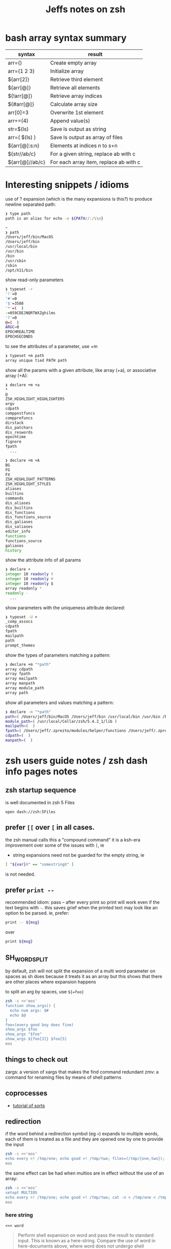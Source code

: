 #+TITLE: Jeffs notes on zsh
#+STARTUP: showall

* bash array syntax summary
| syntax          | result                                 |
|-----------------+----------------------------------------|
| arr=()          | Create empty array                     |
| arr=(1 2 3)     | Initialize array                       |
| ${arr[2]}       | Retrieve third element                 |
| ${arr[@]}       | Retrieve all elements                  |
| ${!arr[@]}      | Retrieve array indices                 |
| ${#arr[@]}      | Calculate array size                   |
| arr[0]=3        | Overwrite 1st element                  |
| arr+=(4)        | Append value(s)                        |
| str=$(ls)       | Save ls output as string               |
| arr=( $(ls) )   | Save ls output as array of files       |
| ${arr[@]:s:n}   | Elements at indices n to s+n           |
| ${str//ab/c}    | For a given string, replace ab with c  |
| ${arr[@]//ab/c} | For each array item, replace ab with c |
* Interesting snippets / idioms

use of ? expansion (which is the many expansions is this?) to produce newline separated path:

#+begin_src zsh
❯ type path
path is an alias for echo -e ${PATH//:/\\n}

~
❯ path
/Users/jeff/bin/MacOS
/Users/jeff/bin
/usr/local/bin
/usr/bin
/bin
/usr/sbin
/sbin
/opt/X11/bin
#+end_src

show read-only parameters

#+begin_src zsh
❯ typeset -r
'!'=0
'#'=0
'$'=3588
'*'=(  )
-=059CDEJNQRTWXZghilms
'?'=0
@=(  )
ARGC=0
EPOCHREALTIME
EPOCHSECONDS
#+end_src

to see the attributes of a parameter, use +m

#+BEGIN_SRC zsh
❯ typeset +m path
array unique tied PATH path
#+END_SRC

show all the params with a given attribute, like array (+a), or associative array (+A):

#+begin_src zsh
❯ declare +m +a
*
@
ZSH_HIGHLIGHT_HIGHLIGHTERS
argv
cdpath
comppostfuncs
compprefuncs
dirstack
dis_patchars
dis_reswords
epochtime
fignore
fpath
  ...
#+end_src

#+begin_src zsh
❯ declare +m +A
BG
FG
FX
ZSH_HIGHLIGHT_PATTERNS
ZSH_HIGHLIGHT_STYLES
aliases
builtins
commands
dis_aliases
dis_builtins
dis_functions
dis_functions_source
dis_galiases
dis_saliases
editor_info
functions
functions_source
galiases
history
#+end_src

show the attribute info of all params

#+begin_src zsh
❯ declare +
integer 10 readonly !
integer 10 readonly #
integer 10 readonly $
array readonly *
readonly -
  ...
#+end_src

show parameters with the uniqueness attribute declared:

#+begin_src zsh
❯ typeset -U +
_comp_assocs
cdpath
fpath
mailpath
path
prompt_themes
#+end_src

show the types of parameters matching a pattern:

#+begin_src zsh
❯ declare +m "*path"
array cdpath
array fpath
array mailpath
array manpath
array module_path
array path
#+end_src

show all parameters and values matching a pattern:

#+begin_src zsh
❯ declare -m "*path"
path=( /Users/jeff/bin/MacOS /Users/jeff/bin /usr/local/bin /usr/bin /bin /usr/sbin /sbin /opt/X11/bin )
module_path=( /usr/local/Cellar/zsh/5.4.2_1/lib )
mailpath=(  )
fpath=( /Users/jeff/.zprezto/modules/helper/functions /Users/jeff/.zprezto/modules/completion/external/src /Users/jeff/.zprezto/modules/osx/functions /Users/jeff/.zprezto/modules/git/functions /Users/jeff/.zprezto/modules/utility/functions /Users/jeff/.zprezto/modules/prompt/functions /usr/local/share/zsh/site-functions /usr/local/Cellar/zsh/5.4.2_1/share/zsh/functions )
cdpath=(  )
manpath=(  )
#+end_src

* zsh users guide notes / zsh dash info pages notes
** zsh startup sequence
is well documented in zsh 5 Files
#+BEGIN_SRC shell
open dash://zsh:5Files
#+END_SRC

** prefer ~[[~ over ~[~ in all cases.
the zsh manual calls this a "compound command"
it is a ksh-era improvement over some of the issues with ~[~, ie

- string expansions need not be guarded for the empty string, ie

#+begin_src sh
[ "${var}X" == "somestringX" ]
#+end_src

is not needed.

** prefer ~print --~

recommended idiom: pass -- after every print so print will work even if the text begins with ~-~.
this saves grief when the printed text may look like an option to be parsed.
ie, prefer:

#+begin_src sh
print -- ${msg}
#+end_src

over

#+begin_src sh
print ${msg}
#+end_src

** SH_WORD_SPLIT

by default, zsh will not split the expansion of a multi word parameter on spaces as sh does
because it treats it as an array
but this shows that there are other places where expansion happens

to split an arg by spaces, use ~${=foo}~

#+begin_src sh :results output verbatim
zsh -s <<'eos'
function show_args() {
  echo num args: $#
  echo $@
}
foo=(every good boy does fine)
show_args $foo
show_args "$foo"
show_args ${foo[3]} $foo[5]
eos
#+end_src

#+RESULTS:
: num args: 5
: every good boy does fine
: num args: 1
: every good boy does fine
: num args: 2
: boy fine

** things to check out

zargs: a version of xargs that makes the find command redundant
zmv: a command for renaming files by means of shell patterns

** coprocesses

- [[https://www.zsh.org/mla/users/2011/msg00095.html][tutorial of sorts]]

** redirection

if the word behind a redirection symbol (eg ~<~) expands to multiple words, each of them is treated as a file and they are opened one by one to provide the input

#+begin_src sh :results output replace
zsh -s <<'eos'
echo every >! /tmp/one; echo good >! /tmp/two; files=(/tmp/{one,two}); cat -n <${files}; rm ${files};
eos
#+end_src

#+RESULTS:
:      1	every
:      2	good

the same effect can be had when multios are in effect without the use of an array:

#+begin_src sh :results output replace
zsh -s <<'eos'
setopt MULTIOS
echo every >! /tmp/one; echo good >! /tmp/two; cat -n < /tmp/one < /tmp/two; rm /tmp/{one,two};
eos
#+end_src

#+RESULTS:
:      1	every
:      2	good

*** here string

~<<< word~

#+BEGIN_QUOTE
Perform shell expansion on word and pass the result to standard input. This is known as a here-string.
Compare the use of word in here-documents above, where word does not undergo shell expansion
#+END_QUOTE

*** redirecting stdout and stderr

well, it would be nice to record the outputs here in org-mode, but the way org-mode executes the shell,
[[http://kitchingroup.cheme.cmu.edu/blog/2015/01/04/Redirecting-stderr-in-org-mode-shell-blocks/][it discards stderr]], apparently by design.

so these experiments are best done at the shell itself.

#+BEGIN_SRC sh :results output replace
zsh -s <<-'eos'
{
   print "stdout foo" >&1;
   print "stderr foo" >&2;
}
eos
#+END_SRC

gives

#+BEGIN_EXAMPLE
stderr foo
stdout foo
#+END_EXAMPLE

we can redirect these separately:

#+BEGIN_SRC sh
{ print "stderr foo" >&2; print "stdout foo" >&1; } > /dev/null;
#+END_SRC

#+BEGIN_EXAMPLE
stderr foo
#+END_EXAMPLE

#+BEGIN_SRC sh
{ print "stderr foo" >&2; print "stdout foo" >&1; } 2> /dev/null;
#+END_SRC

#+BEGIN_EXAMPLE
stdout foo
#+END_EXAMPLE

or both together:

#+BEGIN_SRC sh
{ print "stderr foo" >&2; print "stdout foo" >&1; } |& > /dev/null;
#+END_SRC

#+BEGIN_EXAMPLE
<empty; no output>
#+END_EXAMPLE

** arithmetic operations

zsh can natively show thousands, millions separators -- like my commify -- using an output base specifier. eg

#+BEGIN_SRC sh :results output replace
zsh <<-'eos'
print $(( [#_] 178316242 ))
eos
#+END_SRC

#+RESULTS:
: 178_316_242

this, of course, works with all of the bases (2 - 36) that zsh supports

#+BEGIN_SRC sh :results output replace
zsh <<-'eos'
setopt cbases
print $(( [#16_4] 65536 ** 2 ))
eos
#+END_SRC

#+RESULTS:
: 0x1_0000_0000

another example:

#+BEGIN_SRC sh :results output replace
zsh <<-'eos'
print $(( [#_] 178316242 ))
eos
#+END_SRC

#+RESULTS:
: 178_316_242

> An arithmetic expression uses nearly the same syntax and associativity of expressions as in C.

in particular ~++~, ~--~ and all the bitwise operators are supported.
the ternary operator is supported, as well as the comma operator.

> the operators ~&&~, ~||~, ~&&=~ and ~||=~ are short circuiting, and only one of the two of the latter expressions in a ternary operator is evaluated.
** functions
to see the names of all declared functions: ~functions +~
to see names and function bodies: ~functions~
** string manipulation
*** reverse a string
#+BEGIN_SRC shell :results output
zsh <<-'eos'
#!/usr/bin/env zsh

function rev () {
    declare -a out
    while (( $# > 0 )); do
        # split $1 on character boundaries
        declare -a source=(${(ps..)1})
        shift
        declare -a result=()
        while (( $#source > 0 )); do
            result+=($source[-1])
            shift -p source
        done;
        # join the result array back down to a string
        out+=(${(j::)result})
    done
    print $out
    return 0
}

function show_rev() {
    print "$#:" $@
    print '>>' $(rev $@)
}
declare -a egbdf=(every good boy does fine)
show_rev $egbdf
show_rev "$egbdf"
declare -a racing_emoji=(racing_car_🏎 racing_motorcycle_🏍 horse_racing_🏇)
show_rev $racing_emoji
show_rev "$racing_emoji"
# the empty string
show_rev
eos
#+END_SRC

#+RESULTS:
#+begin_example
5: every good boy does fine
>> yreve doog yob seod enif
1: every good boy does fine
>> enif seod yob doog yreve
3: racing_car_🏎 racing_motorcycle_🏍 horse_racing_🏇
>> 🏎_rac_gnicar 🏍_elcycrotom_gnicar 🏇_gnicar_esroh
1: racing_car_🏎 racing_motorcycle_🏍 horse_racing_🏇
>> 🏇_gnicar_esroh 🏍_elcycrotom_gnicar 🏎_rac_gnicar
0:
>>
#+end_example


*** remove vowels from a string
#+BEGIN_SRC shell :results output
  #!/usr/bin/env zsh

  function remove_vowels() {
      declare -A vowels=(a 1 e 1 i 1 o 1 u 1)
      declare -a out
      while (( $# > 0 )); do
          # split $1 on character boundaries
          declare -a source=(${(ps..)1})
          shift
          declare -a result=()
          while (( $#source > 0 )); do
              # is this char in the zsh vowels associative array?
              if (( ${+vowels[$source[1]]} )); then
                  ;
              else
                  result+=($source[1])
              fi
              shift source
          done
          # join the result back down into a string
          out+=(${(j::)result})
      done
      print $out
      return 0
  }

  declare -a egbdf=(every good boy does fine)
  remove_vowels $egbdf
#+END_SRC

#+RESULTS:
: vry gd by ds fn

* idiom to recursively list all files, including hidden files

> ( setopt globdots; print -l **/*(.) )

* example parse mysql output: write to slack
#+BEGIN_SRC shell
#!/usr/bin/env zsh
# set -e # exit on any error
# set -x # echo every command

## Exit unless we have all the env vars we need to operate.
##
[ -z "${MYSQL_HOST}" ] && echo 'MYSQL_HOST not set -- set it and retry.' && exit 10
echo " - MYSQL_HOST: ${MYSQL_HOST}"

[ -z "${MYSQL_TCP_PORT}" ] && echo 'MYSQL_TCP_PORT not set -- set it and retry.' && exit 11
echo " - MYSQL_TCP_PORT: ${MYSQL_TCP_PORT}"

[ -z "${MYSQL_DATABASE}" ] && echo 'MYSQL_DATABASE not set -- set it and retry.' && exit 12
echo " - MYSQL_DATABASE: ${MYSQL_DATABASE}"

[ -z "${MYSQL_USER}" ] && echo 'MYSQL_USER not set -- set it and retry.' && exit 12
echo " - MYSQL_USER: ${MYSQL_USER}"

# allow for empty passwords in testing.
if [[ ! -z "${MYSQL_PWD}" ]]; then
    echo " - MYSQL_PWD: is set, but not shown here"
fi

[ -z "${SLACK_CHANNEL}" ] && echo 'SLACK_CHANNEL not set -- set it and retry.' && exit 14
echo " - SLACK_CHANNEL: ${SLACK_CHANNEL}"

[ -z "${CREDIT_THRESHOLD}" ] && echo 'CREDIT_THRESHOLD not set -- set it and retry.' && exit 15
echo " - CREDIT_THRESHOLD: ${CREDIT_THRESHOLD}"

echo

## Slack config
##
# delivers to #dev-core-data-alerts
#  configured here: https://entelo.slack.com/services/BB7DJJD89
SLACK_URL="https://hooks.slack.com/services/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"
SLACK_USERNAME=AlertBot

# return all organizations that are under the alert credit limit to $mysql_out
#  format is tab delimited
#  customer_id   current_balance   limit
#  mysql exit status stored in $msyql_status
declare -ga mysql_args=()
declare -gi mysql_status=0
declare -g  mysql_out=$(mktemp /tmp/credit-lim-out.XXXXXXXX)
trap "rm -f ${mysql_out};" EXIT
function under_credit_limit_rows () {
    gen_mysql_args

    mysql ${mysql_args} >${mysql_out} 2>&1 <<-EOSQL
set @api_credit_limit=${CREDIT_THRESHOLD};
select api_cust.org_id
  , api_credits_balance(api_cust.org_id)
  , @api_credit_limit
  from
  (
    select 620 as org_id
    union all
    select 2403 as org_id
  ) api_cust
 where api_credits_balance(api_cust.org_id) <= @api_credit_limit;
EOSQL

    mysql_status=$?
}

function gen_mysql_args () {
    mysql_args=()
    mysql_args+=(--protocol=TCP)
    mysql_args+=(--host=${MYSQL_HOST})
    mysql_args+=(--port=${MYSQL_TCP_PORT})
    mysql_args+=(--database=${MYSQL_DATABASE})
    mysql_args+=(--user=${MYSQL_USER})
    if [[ ! -z "${MYSQL_PWD}" ]]; then
        mysql_args+=(--password=${MYSQL_PWD})
    fi
    mysql_args+=(--batch)
    mysql_args+=(--silent)
}

function count_accounts_under_limit () {
    declare -i n_over=0
    cat $mysql_out | while read; do (( n_over += 1 )); done
    print ${n_over}
}

function notify_slack_curl () {
    # send a message to a slack channel
    num_accounts=$1

    declare -a notify_fields=()
    declare -i org_id balance limit
    declare balance_comma limit_comma
    # convert mysql tab separted query results into json of the form:
    #  { "title": "Org Id", "value": "620", "short": false }
    #  , { "title": "Org Id", "value": "2403", "short": false }
    #    ...
    # the slack integration docs say the json values must be strings, not ints
    cat $mysql_out | while read org_id balance limit; do
        notify_fields+='{"title":"Organization Id","value":"'$org_id'","short":false}'
        balance_comma=$(printf "%'d" $balance)
        notify_fields+='{"title":"API balance","value":"'$balance_comma'","short":false}'
        limit_comma=$(printf "%'d" $limit)
        notify_fields+='{"title":"limit","value":"'$limit_comma'","short":false}'
    done

    # send the notification
    # cat <<EOF 1>&2
    curl -X POST -H 'Content-type: application/json' --fail --silent --data @- $SLACK_URL <<EOF
{
  "fallback": "Found ${num_accounts} Data API customers with low credit balances.",
  "pretext": "Found ${num_accounts} Data API customers with low credit balances.",
  "username": "AlertBot",
  "channel": "${SLACK_CHANNEL}",
  "fields":[
    ${(j:,:)notify_fields}
  ]
}
EOF
    print $?
}

under_credit_limit_rows
if (( $mysql_status != 0 )); then
    cat - ${mysql_out} >&2 <<EOF
mysql query failed; exit status: $mysql_status
EOF
    exit 23;
fi

declare -i num_accounts_under_limit=$(count_accounts_under_limit)
if (( ${num_accounts_under_limit} == 0 )); then
    print -- No accounts were found with low Data API credits.
    exit 0
fi

print Found ${num_accounts_under_limit} accounts with low Data API credits.
declare -i curl_exit=$(notify_slack_curl ${num_accounts_under_limit})
if [[ -z "$curl_exit" ]] || (( ${curl_exit} != 0 )); then
    print -- Failed to notify slack via curl
    exit $curl_exit
fi
exit 0
#+END_SRC
